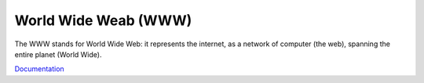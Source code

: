.. _web:
.. _www:
.. meta::
	:description:
		World Wide Weab (WWW): The WWW stands for World Wide Web: it represents the internet, as a network of computer (the web), spanning the entire planet (World Wide).
	:twitter:card: summary_large_image
	:twitter:site: @exakat
	:twitter:title: World Wide Weab (WWW)
	:twitter:description: World Wide Weab (WWW): The WWW stands for World Wide Web: it represents the internet, as a network of computer (the web), spanning the entire planet (World Wide)
	:twitter:creator: @exakat
	:twitter:image:src: https://php-dictionary.readthedocs.io/en/latest/_static/logo.png
	:og:image: https://php-dictionary.readthedocs.io/en/latest/_static/logo.png
	:og:title: World Wide Weab (WWW)
	:og:type: article
	:og:description: The WWW stands for World Wide Web: it represents the internet, as a network of computer (the web), spanning the entire planet (World Wide)
	:og:url: https://php-dictionary.readthedocs.io/en/latest/dictionary/web.ini.html
	:og:locale: en


World Wide Weab (WWW)
---------------------

The WWW stands for World Wide Web: it represents the internet, as a network of computer (the web), spanning the entire planet (World Wide).

`Documentation <https://en.wikipedia.org/wiki/World_Wide_Web>`__
